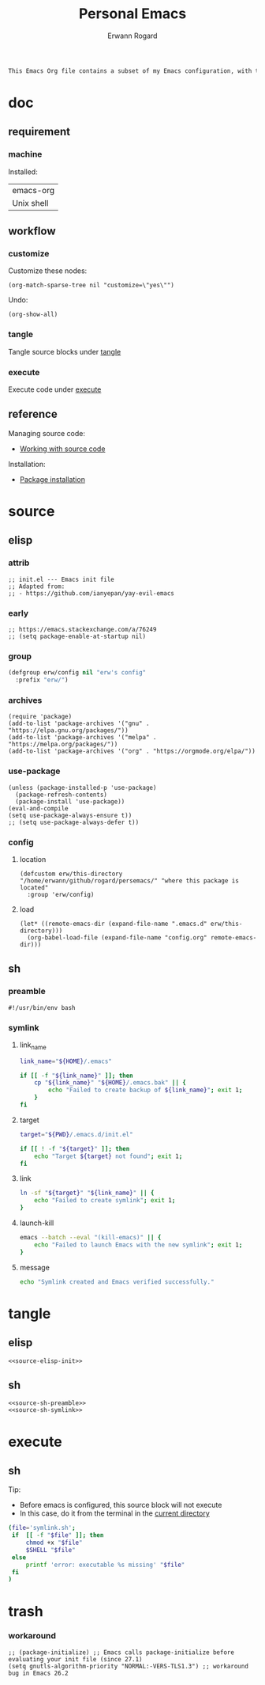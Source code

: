 #+title: Personal Emacs 
#+author: Erwann Rogard 
#+property: header-args :tangle no

#+begin_src org
This Emacs Org file contains a subset of my Emacs configuration, with the rest located in =.emacs.d=.
#+end_src

* doc
** requirement
:PROPERTIES:
:custom_id: doc-req
:END:

*** machine
:PROPERTIES:
:custom_id: doc-req-machine
:END:

Installed:
#+name: doc-install
| emacs-org |
| Unix shell |

** workflow
*** customize

Customize these nodes:
#+begin_src elisp
  (org-match-sparse-tree nil "customize=\"yes\"")
#+end_src

#+RESULTS:

Undo:
#+begin_src elisp
  (org-show-all)
#+end_src

*** tangle
Tangle source blocks under [[id:tangle][tangle]]
*** execute
Execute code under [[id:execute][execute]]
** reference

Managing source code:
- [[https://orgmode.org/manual/Working-with-Source-Code.html][Working with source code]]

Installation:
- [[https://www.gnu.org/software/emacs/manual/html_node/emacs/Package-Installation.html][Package installation]]

* source
** elisp
*** attrib

#+header: :noweb-ref source-elisp-init
#+begin_src elisp
  ;; init.el --- Emacs init file
  ;; Adapted from:
  ;; - https://github.com/ianyepan/yay-evil-emacs
#+end_src

*** early

#+header: :noweb-ref source-elisp-init
#+begin_src elisp
  ;; https://emacs.stackexchange.com/a/76249
  ;; (setq package-enable-at-startup nil) 
#+end_src

*** group

#+header: :noweb-ref source-elisp-init
#+begin_src emacs-lisp
  (defgroup erw/config nil "erw's config"
    :prefix "erw/")
#+end_src

*** archives

#+header: :noweb-ref source-elisp-init
#+begin_src elisp
  (require 'package)
  (add-to-list 'package-archives '("gnu" . "https://elpa.gnu.org/packages/"))
  (add-to-list 'package-archives '("melpa" . "https://melpa.org/packages/"))
  (add-to-list 'package-archives '("org" . "https://orgmode.org/elpa/"))
#+end_src

*** use-package

#+header: :noweb-ref source-elisp-init
#+begin_src elisp
  (unless (package-installed-p 'use-package)
    (package-refresh-contents)
    (package-install 'use-package))
  (eval-and-compile
  (setq use-package-always-ensure t)) 
  ;; (setq use-package-always-defer t))
#+end_src

*** config
**** location
:PROPERTIES:
:customize: yes
:custom_id: this-directory
:END:

#+name: source-elisp-this-directory
#+header: :noweb-ref source-elisp-init
#+begin_src elisp
  (defcustom erw/this-directory "/home/erwann/github/rogard/persemacs/" "where this package is located"
    :group 'erw/config)
#+end_src

**** load

#+header: :noweb-ref source-elisp-init
#+begin_src elisp
  (let* ((remote-emacs-dir (expand-file-name ".emacs.d" erw/this-directory)))
    (org-babel-load-file (expand-file-name "config.org" remote-emacs-dir)))
#+end_src

** sh
*** preamble
:PROPERTIES:
:customize: yes
:END:

#+header: :noweb-ref source-sh-preamble
#+name: sh-shebang
#+begin_src shell
  #!/usr/bin/env bash
#+end_src

*** symlink
**** link_name

#+header: :noweb-ref source-sh-symlink
#+begin_src sh
  link_name="${HOME}/.emacs"

  if [[ -f "${link_name}" ]]; then
      cp "${link_name}" "${HOME}/.emacs.bak" || {
          echo "Failed to create backup of ${link_name}"; exit 1;
      }
  fi
#+end_src

**** target

#+header: :noweb-ref source-sh-symlink
#+begin_src sh
  target="${PWD}/.emacs.d/init.el"

  if [[ ! -f "${target}" ]]; then
      echo "Target ${target} not found"; exit 1;
  fi
#+end_src

**** link

#+header: :noweb-ref source-sh-symlink
#+begin_src sh
  ln -sf "${target}" "${link_name}" || {
      echo "Failed to create symlink"; exit 1;
  }
#+end_src

**** launch-kill

#+header: :noweb-ref source-sh-symlink
#+begin_src sh
  emacs --batch --eval "(kill-emacs)" || {
      echo "Failed to launch Emacs with the new symlink"; exit 1;
  }
#+end_src

**** message 

#+header: :noweb-ref source-sh-symlink
#+begin_src sh
  echo "Symlink created and Emacs verified successfully."
#+end_src

* tangle
:PROPERTIES:
:custom_id: tangle
:END:

** elisp
:PROPERTIES:
:header-args: :tangle ".emacs.d/init.el"
:END:

#+header: :noweb  yes
#+begin_src elisp
<<source-elisp-init>>
#+end_src

** sh
:PROPERTIES:
:header-args: :tangle "symlink.sh"
:END:

#+header: :noweb  yes
#+begin_src elisp
  <<source-sh-preamble>>
  <<source-sh-symlink>>
#+end_src

* execute
:PROPERTIES:
:custom_id: execute
:END:

** sh

Tip:
- Before emacs is configured, this source block will not execute
- In this case, do it from the terminal in the [[id:this-directory][current directory]]

#+begin_src sh
  (file='symlink.sh';
   if  [[ -f "$file" ]]; then
       chmod +x "$file"
       $SHELL "$file"
   else
       printf 'error: executable %s missing' "$file"
   fi
  )
#+end_src

#+RESULTS:
: Symlink created and Emacs verified successfully.

* trash
*** workaround

#+header: :noweb-ref source-elisp-init-disable
#+begin_src elisp
  ;; (package-initialize) ;; Emacs calls package-initialize before evaluating your init file (since 27.1)
  (setq gnutls-algorithm-priority "NORMAL:-VERS-TLS1.3") ;; workaround bug in Emacs 26.2
#+end_src


